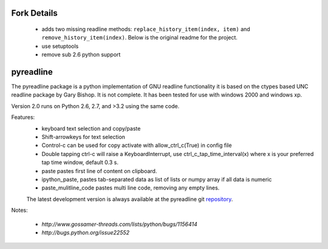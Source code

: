 =============
Fork Details
=============
 * adds two missing readline methods: ``replace_history_item(index, item)``
   and ``remove_history_item(index)``. Below is the original readme for the project.
 * use setuptools
 * remove sub 2.6 python support

==========
pyreadline
==========


The pyreadline package is a python implementation of GNU readline functionality
it is based on the ctypes based UNC readline package by Gary Bishop. 
It is not complete. It has been tested for use with windows 2000 and windows xp.

Version 2.0 runs on Python 2.6, 2.7, and >3.2 using the same code.

Features:
 *  keyboard text selection and copy/paste
 *  Shift-arrowkeys for text selection
 *  Control-c can be used for copy activate with allow_ctrl_c(True) in config file
 *  Double tapping ctrl-c will raise a KeyboardInterrupt, use ctrl_c_tap_time_interval(x)
    where x is your preferred tap time window, default 0.3 s.
 *  paste pastes first line of content on clipboard. 
 *  ipython_paste, pastes tab-separated data as list of lists or numpy array if all data is numeric
 *  paste_mulitline_code pastes multi line code, removing any empty lines.
 
 
 The latest development version is always available at the pyreadline git 
 repository_.

.. _repository: https://github.com/pyreadline/pyreadline.git

Notes:

 * `http://www.gossamer-threads.com/lists/python/bugs/1156414`
 * `http://bugs.python.org/issue22552`
 
 